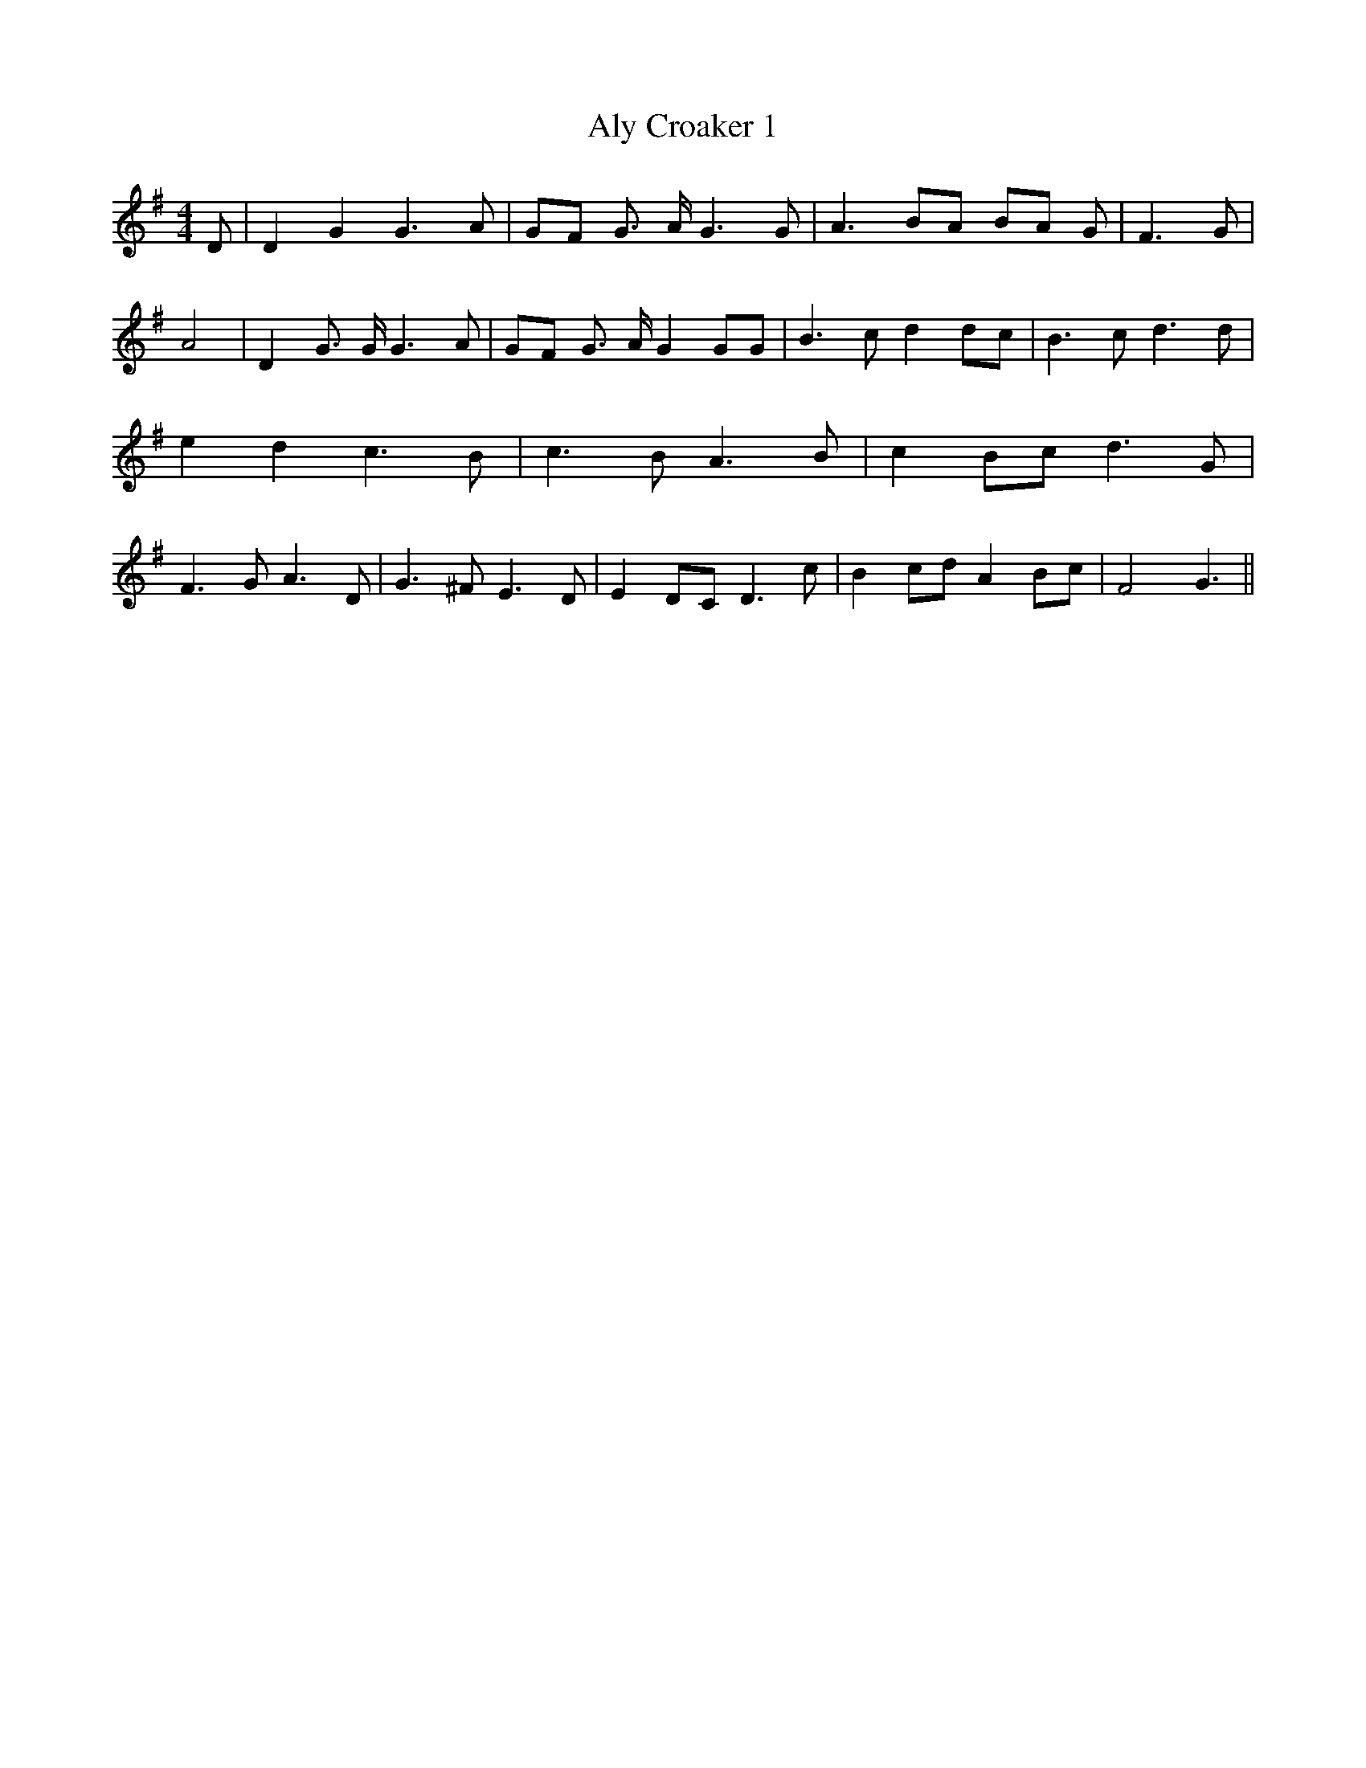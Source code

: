 % Generated more or less automatically by swtoabc by Erich Rickheit KSC
X:1
T:Aly Croaker 1
M:4/4
L:1/8
K:G
 D| D2 G2 G3 A|G-F G3/2 A/2 G3 G| A3 BA BA G| F3 G| A4| D2 G3/2 G/2 G3 A|\
 GF G3/2 A/2 G2 GG| B3 c d2d-c| B3 c d3 d| e2 d2 c3 B| c3 B A3 B| c2 Bc d3 G|\
 F3 G A3 D| G3 ^F E3 D| E2 DC D3 c| B2 cd A2 Bc| F4 G3||

